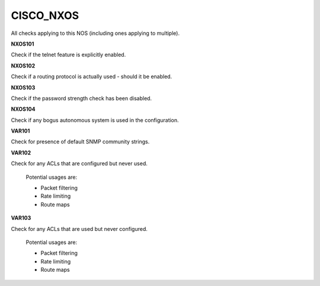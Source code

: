 CISCO_NXOS
==========

All checks applying to this NOS (including ones applying to multiple).


**NXOS101**

Check if the telnet feature is explicitly enabled.

**NXOS102**

Check if a routing protocol is actually used - should it be enabled.

**NXOS103**

Check if the password strength check has been disabled.

**NXOS104**

Check if any bogus autonomous system is used in the configuration.

**VAR101**

Check for presence of default SNMP community strings.

**VAR102**

Check for any ACLs that are configured but never used.

    Potential usages are:

    * Packet filtering
    * Rate limiting
    * Route maps
    

**VAR103**

Check for any ACLs that are used but never configured.

    Potential usages are:

    * Packet filtering
    * Rate limiting
    * Route maps
    
